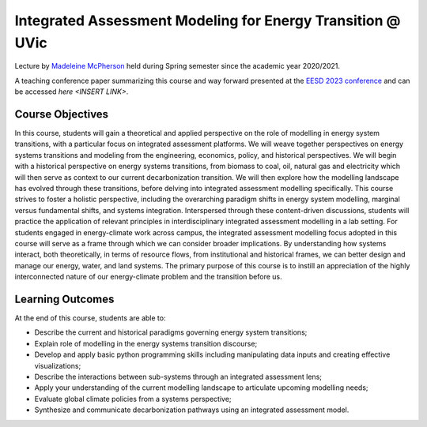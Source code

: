 Integrated Assessment Modeling for Energy Transition @ UVic
===========================================================


.. figure:: ../../../../_static/uvic_logo.jpeg
   :width: 240px
   :align: right

Lecture by `Madeleine McPherson <https://www.uvic.ca/ecs/civil/people/home/faculty-profiles/mcpherson-madeleine.php>`_
held during Spring semester since the academic year 2020/2021.

A teaching conference paper summarizing this course and way forward presented at the `EESD 2023 conference`_ and can be accessed `here <INSERT LINK>`.

.. _`EESD 2023 conference` : https://eesd2023.org/

Course Objectives
^^^^^^^^^^^^^^^^^

In this course, students will gain a theoretical and applied perspective on the role of modelling in energy system
transitions, with a particular focus on integrated assessment platforms. We will weave together perspectives
on energy systems transitions and modeling from the engineering, economics, policy, and historical
perspectives. We will begin with a historical perspective on energy systems transitions, from biomass to coal,
oil, natural gas and electricity which will then serve as context to our current decarbonization transition. We
will then explore how the modelling landscape has evolved through these transitions, before delving into
integrated assessment modelling specifically. This course strives to foster a holistic perspective, including the
overarching paradigm shifts in energy system modelling, marginal versus fundamental shifts, and systems
integration. Interspersed through these content-driven discussions, students will practice the application of
relevant principles in interdisciplinary integrated assessment modelling in a lab setting. For students engaged in
energy-climate work across campus, the integrated assessment modelling focus adopted in this course will
serve as a frame through which we can consider broader implications. By understanding how systems interact,
both theoretically, in terms of resource flows, from institutional and historical frames, we can better design and
manage our energy, water, and land systems. The primary purpose of this course is to instill an appreciation of
the highly interconnected nature of our energy-climate problem and the transition before us.


Learning Outcomes
^^^^^^^^^^^^^^^^^

At the end of this course, students are able to:

- Describe the current and historical paradigms governing energy system transitions;
- Explain role of modelling in the energy systems transition discourse;
- Develop and apply basic python programming skills including manipulating data inputs and creating effective visualizations;
- Describe the interactions between sub-systems through an integrated assessment lens;
- Apply your understanding of the current modelling landscape to articulate upcoming modelling needs;
- Evaluate global climate policies from a systems perspective;
- Synthesize and communicate decarbonization pathways using an integrated assessment model.

+-------------------------------------+--------+----------------------------------------------------------------------------------------------------------------------+
| Assessment                          | Weight | Notes                                                                                                                |
+=====================================+========+======================================================================================================================+
| Reading Discussion Lead (individual) | 30%    | During each discussion based class (alternating weeks, see schedule below) one student (the 'discussion lead') will |
| 1-page summary                      |        | lead the class through a discussion, while the remaining students will contribute to the discussion. Refer to the    |
|                                     |        | instructions below. The schedule for the discussion lead will be determined in Class 1. Refer to the grading         |
|                                     |        | rubrics for each (leading and contributing). You must provide a valid reason and evidence for missed classes.         |
+-------------------------------------+--------+----------------------------------------------------------------------------------------------------------------------+
| Term project: integrated assessment  | 45%    | An 8-page conference style paper describing the integrated assessment model, the context for their research question, |
| model application                   |        | and the output of their model application (scenario). To be submitted prior to your presentation.                     |
+-------------------------------------+--------+----------------------------------------------------------------------------------------------------------------------+
| Term project: integrated assessment  | 25%    | In-class presentation during the last class                                                                         |
| model application                   |        |                                                                                                                      |
+-------------------------------------+--------+----------------------------------------------------------------------------------------------------------------------+





